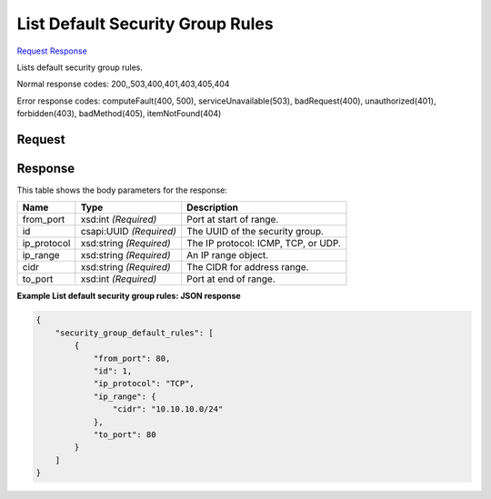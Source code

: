 
List Default Security Group Rules
=================================

`Request <GET_list_default_security_group_rules_v2.1_tenant_id_os-security-group-default-rules.rst#request>`__
`Response <GET_list_default_security_group_rules_v2.1_tenant_id_os-security-group-default-rules.rst#response>`__

.. rest_method:: GET /v2.1/{tenant_id}/os-security-group-default-rules

Lists default security group rules.



Normal response codes: 200,,503,400,401,403,405,404

Error response codes: computeFault(400, 500), serviceUnavailable(503), badRequest(400),
unauthorized(401), forbidden(403), badMethod(405), itemNotFound(404)

Request
^^^^^^^

.. rest_parameters:: parameters.yaml

	- tenant_id: tenant_id







Response
^^^^^^^^


This table shows the body parameters for the response:

+--------------------------+-------------------------+-------------------------+
|Name                      |Type                     |Description              |
+==========================+=========================+=========================+
|from_port                 |xsd:int *(Required)*     |Port at start of range.  |
+--------------------------+-------------------------+-------------------------+
|id                        |csapi:UUID *(Required)*  |The UUID of the security |
|                          |                         |group.                   |
+--------------------------+-------------------------+-------------------------+
|ip_protocol               |xsd:string *(Required)*  |The IP protocol: ICMP,   |
|                          |                         |TCP, or UDP.             |
+--------------------------+-------------------------+-------------------------+
|ip_range                  |xsd:string *(Required)*  |An IP range object.      |
+--------------------------+-------------------------+-------------------------+
|cidr                      |xsd:string *(Required)*  |The CIDR for address     |
|                          |                         |range.                   |
+--------------------------+-------------------------+-------------------------+
|to_port                   |xsd:int *(Required)*     |Port at end of range.    |
+--------------------------+-------------------------+-------------------------+





**Example List default security group rules: JSON response**


.. code::

    {
        "security_group_default_rules": [
            {
                "from_port": 80,
                "id": 1,
                "ip_protocol": "TCP",
                "ip_range": {
                    "cidr": "10.10.10.0/24"
                },
                "to_port": 80
            }
        ]
    }
    

